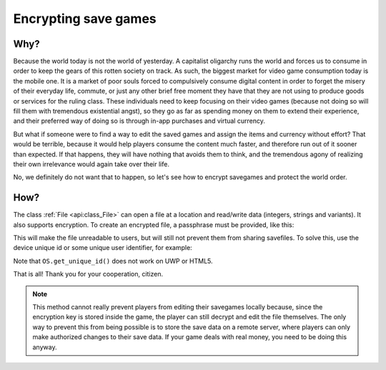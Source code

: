 .. _doc_encrypting_save_games:

Encrypting save games
=====================

Why?
----

Because the world today is not the world of yesterday. A capitalist
oligarchy runs the world and forces us to consume in order to keep the
gears of this rotten society on track. As such, the biggest market for
video game consumption today is the mobile one. It is a market of poor
souls forced to compulsively consume digital content in order to forget
the misery of their everyday life, commute, or just any other brief
free moment they have that they are not using to produce goods or
services for the ruling class. These individuals need to keep focusing
on their video games (because not doing so will fill them with
tremendous existential angst), so they go as far as spending money on
them to extend their experience, and their preferred way of doing so is
through in-app purchases and virtual currency.

But what if someone were to find a way to edit the saved games and
assign the items and currency without effort? That would be terrible,
because it would help players consume the content much faster, and therefore
run out of it sooner than expected. If that happens, they will have
nothing that avoids them to think, and the tremendous agony of realizing
their own irrelevance would again take over their life.

No, we definitely do not want that to happen, so let's see how to
encrypt savegames and protect the world order.

How?
----

The class :ref:`File <api:class_File>` can open a file at a
location and read/write data (integers, strings and variants).
It also supports encryption.
To create an encrypted file, a passphrase must be provided, like this:

.. tabs::
 .. code-tab:: gdscript GDScript

    var f = File.new()
    var err = f.open_encrypted_with_pass("user://savedata.bin", File.WRITE, "mypass")
    f.store_var(game_state)
    f.close()

 .. code-tab:: csharp

    var f = new File();
    var err = f.OpenEncryptedWithPass("user://savedata.bin", (int)File.ModeFlags.Write, "mypass");
    f.StoreVar(gameState);
    f.Close();

This will make the file unreadable to users, but will still not prevent
them from sharing savefiles. To solve this, use the device unique id or
some unique user identifier, for example:

.. tabs::
 .. code-tab:: gdscript GDScript

    var f = File.new()
    var err = f.open_encrypted_with_pass("user://savedata.bin", File.WRITE, OS.get_unique_id())
    f.store_var(game_state)
    f.close()

 .. code-tab:: csharp

    var f = new File();
    var err = f.OpenEncryptedWithPass("user://savedata.bin", (int)File.ModeFlags.Write, OS.GetUniqueId());
    f.StoreVar(gameState);
    f.Close();

Note that ``OS.get_unique_id()`` does not work on UWP or HTML5.

That is all! Thank you for your cooperation, citizen.

.. note:: This method cannot really prevent players from editing their savegames
          locally because, since the encryption key is stored inside the game, the player
          can still decrypt and edit the file themselves. The only way to prevent this
          from being possible is to store the save data on a remote server, where players
          can only make authorized changes to their save data. If your game deals with
          real money, you need to be doing this anyway.
